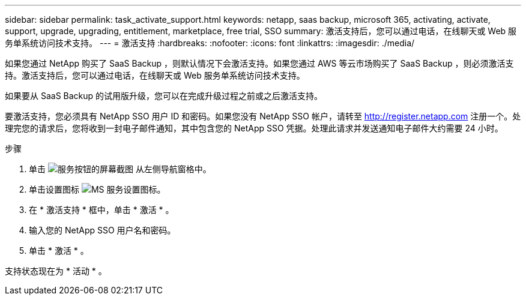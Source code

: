 ---
sidebar: sidebar 
permalink: task_activate_support.html 
keywords: netapp, saas backup, microsoft 365, activating, activate, support, upgrade, upgrading, entitlement, marketplace, free trial, SSO 
summary: 激活支持后，您可以通过电话，在线聊天或 Web 服务单系统访问技术支持。 
---
= 激活支持
:hardbreaks:
:nofooter: 
:icons: font
:linkattrs: 
:imagesdir: ./media/


[role="lead"]
如果您通过 NetApp 购买了 SaaS Backup ，则默认情况下会激活支持。如果您通过 AWS 等云市场购买了 SaaS Backup ，则必须激活支持。激活支持后，您可以通过电话，在线聊天或 Web 服务单系统访问技术支持。

如果要从 SaaS Backup 的试用版升级，您可以在完成升级过程之前或之后激活支持。

要激活支持，您必须具有 NetApp SSO 用户 ID 和密码。如果您没有 NetApp SSO 帐户，请转至 http://register.netapp.com[] 注册一个。处理完您的请求后，您将收到一封电子邮件通知，其中包含您的 NetApp SSO 凭据。处理此请求并发送通知电子邮件大约需要 24 小时。

.步骤
. 单击 image:services.gif["服务按钮的屏幕截图"] 从左侧导航窗格中。
. 单击设置图标 image:configure_icon.gif["MS 服务设置图标"]。
. 在 * 激活支持 * 框中，单击 * 激活 * 。
. 输入您的 NetApp SSO 用户名和密码。
. 单击 * 激活 * 。


支持状态现在为 * 活动 * 。
